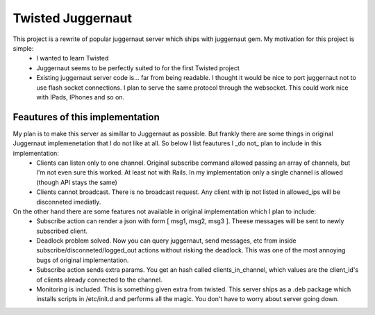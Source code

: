==================
Twisted Juggernaut
==================

This project is a rewrite of popular juggernaut server which ships with juggernaut gem. My motivation for this project is simple:
 * I wanted to learn Twisted
 * Juggernaut seems to be perfectly suited to for the first Twisted project
 * Existing juggernaut server code is...  far from being readable. I thought it would be nice to port juggernaut not to use flash socket connections. I plan to serve the same protocol through the websocket. This could work nice with IPads, IPhones and so on.
 
Feautures of this implementation
=================================

My plan is to make this server as simillar to Juggernaut as possible. But frankly there are some things in original Juggernaut implemenetation that I do not like at all. So below I list feautures I _do not_ plan to include in this implementation:
 * Clients can listen only to one channel. Original subscribe command allowed passing an array of channels, but I'm not even sure this worked. At least not with Rails. In my implementation only a single channel is allowed (though API stays the same)
 * Clients cannot broadcast. There is no broadcast request. Any client with ip not listed in allowed_ips will be disconneted imediatly. 

On the other hand there are some features not available in original implementation which I plan to include:
 * Subscribe action can render a json with form [ msg1, msg2, msg3 ]. Theese messages will be sent to newly subscribed client.
 * Deadlock problem solved. Now you can query juggernaut, send messages, etc from inside subscribe/disconneted/logged_out actions without risking the deadlock. This was one of the most annoying bugs of original implementation.
 * Subscribe action sends extra params. You get an hash called clients_in_channel, which values are the client_id's of clients already connected to the channel.
 * Monitoring is included. This is something given extra from twisted. This server ships as a .deb package which installs scripts in /etc/init.d and performs all the magic. You don't have to worry about server going down.